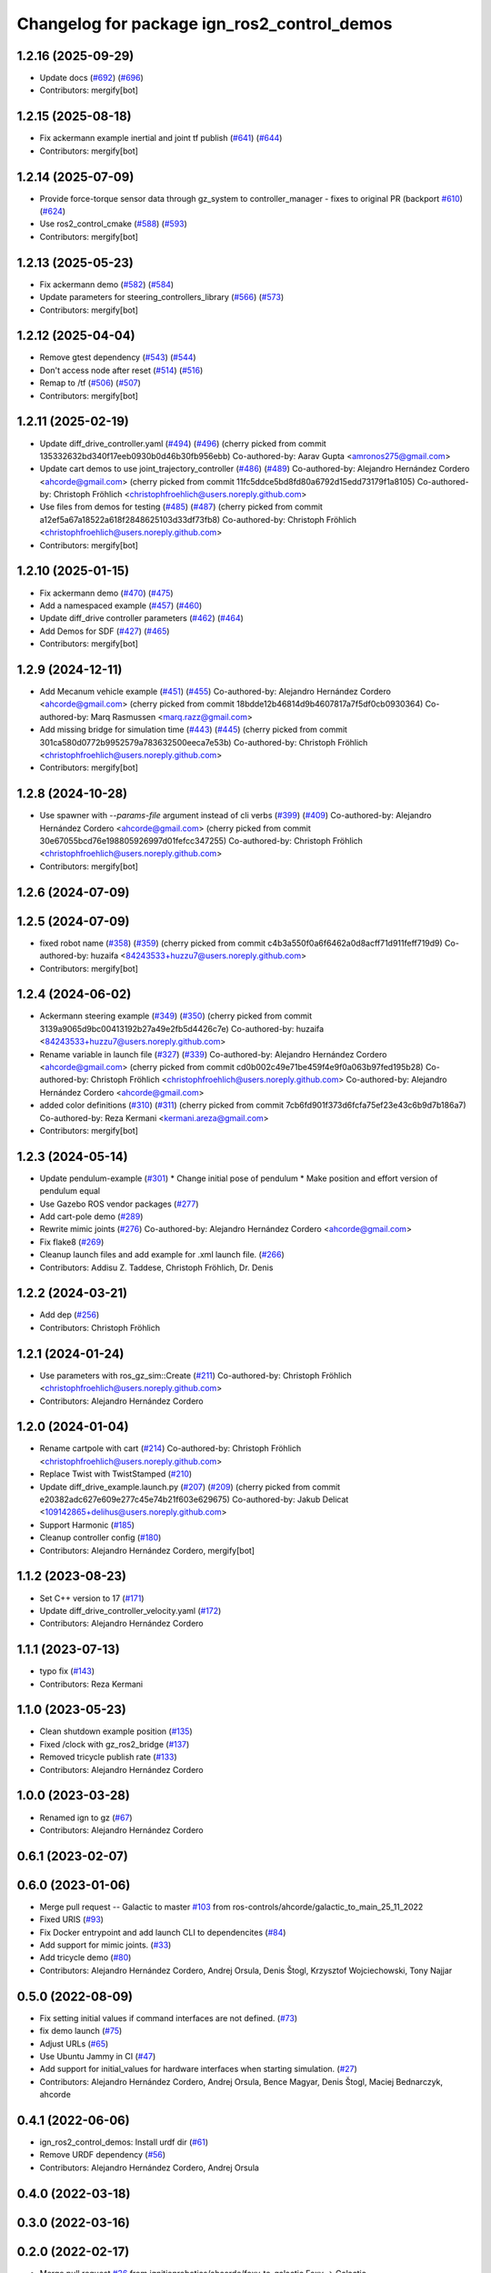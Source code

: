 ^^^^^^^^^^^^^^^^^^^^^^^^^^^^^^^^^^^^^^^^^^^^^^^^^
Changelog for package ign_ros2_control_demos
^^^^^^^^^^^^^^^^^^^^^^^^^^^^^^^^^^^^^^^^^^^^^^^^^

1.2.16 (2025-09-29)
-------------------
* Update docs (`#692 <https://github.com/ros-controls/gz_ros2_control/issues/692>`_) (`#696 <https://github.com/ros-controls/gz_ros2_control/issues/696>`_)
* Contributors: mergify[bot]

1.2.15 (2025-08-18)
-------------------
* Fix ackermann example inertial and joint tf publish (`#641 <https://github.com/ros-controls/gz_ros2_control/issues/641>`_) (`#644 <https://github.com/ros-controls/gz_ros2_control/issues/644>`_)
* Contributors: mergify[bot]

1.2.14 (2025-07-09)
-------------------
* Provide force-torque sensor data through gz_system to controller_manager - fixes to original PR  (backport `#610 <https://github.com/ros-controls/gz_ros2_control/issues/610>`_) (`#624 <https://github.com/ros-controls/gz_ros2_control/issues/624>`_)
* Use ros2_control_cmake (`#588 <https://github.com/ros-controls/gz_ros2_control/issues/588>`_) (`#593 <https://github.com/ros-controls/gz_ros2_control/issues/593>`_)
* Contributors: mergify[bot]

1.2.13 (2025-05-23)
-------------------
* Fix ackermann demo (`#582 <https://github.com/ros-controls/gz_ros2_control/issues/582>`_) (`#584 <https://github.com/ros-controls/gz_ros2_control/issues/584>`_)
* Update parameters for steering_controllers_library (`#566 <https://github.com/ros-controls/gz_ros2_control/issues/566>`_) (`#573 <https://github.com/ros-controls/gz_ros2_control/issues/573>`_)
* Contributors: mergify[bot]

1.2.12 (2025-04-04)
-------------------
* Remove gtest dependency (`#543 <https://github.com/ros-controls/gz_ros2_control/issues/543>`_) (`#544 <https://github.com/ros-controls/gz_ros2_control/issues/544>`_)
* Don't access node after reset (`#514 <https://github.com/ros-controls/gz_ros2_control/issues/514>`_) (`#516 <https://github.com/ros-controls/gz_ros2_control/issues/516>`_)
* Remap to /tf (`#506 <https://github.com/ros-controls/gz_ros2_control/issues/506>`_) (`#507 <https://github.com/ros-controls/gz_ros2_control/issues/507>`_)
* Contributors: mergify[bot]

1.2.11 (2025-02-19)
-------------------
* Update diff_drive_controller.yaml (`#494 <https://github.com/ros-controls/gz_ros2_control/issues/494>`_) (`#496 <https://github.com/ros-controls/gz_ros2_control/issues/496>`_)
  (cherry picked from commit 135332632bd340f17eeb0930b0d46b30fb956ebb)
  Co-authored-by: Aarav Gupta <amronos275@gmail.com>
* Update cart demos to use joint_trajectory_controller (`#486 <https://github.com/ros-controls/gz_ros2_control/issues/486>`_) (`#489 <https://github.com/ros-controls/gz_ros2_control/issues/489>`_)
  Co-authored-by: Alejandro Hernández Cordero <ahcorde@gmail.com>
  (cherry picked from commit 11fc5ddce5bd8fd80a6792d15edd73179f1a8105)
  Co-authored-by: Christoph Fröhlich <christophfroehlich@users.noreply.github.com>
* Use files from demos for testing (`#485 <https://github.com/ros-controls/gz_ros2_control/issues/485>`_) (`#487 <https://github.com/ros-controls/gz_ros2_control/issues/487>`_)
  (cherry picked from commit a12ef5a67a18522a618f2848625103d33df73fb8)
  Co-authored-by: Christoph Fröhlich <christophfroehlich@users.noreply.github.com>
* Contributors: mergify[bot]

1.2.10 (2025-01-15)
-------------------
* Fix ackermann demo (`#470 <https://github.com/ros-controls/gz_ros2_control/issues/470>`_) (`#475 <https://github.com/ros-controls/gz_ros2_control/issues/475>`_)
* Add a namespaced example (`#457 <https://github.com/ros-controls/gz_ros2_control/issues/457>`_) (`#460 <https://github.com/ros-controls/gz_ros2_control/issues/460>`_)
* Update diff_drive controller parameters (`#462 <https://github.com/ros-controls/gz_ros2_control/issues/462>`_) (`#464 <https://github.com/ros-controls/gz_ros2_control/issues/464>`_)
* Add Demos for SDF (`#427 <https://github.com/ros-controls/gz_ros2_control/issues/427>`_) (`#465 <https://github.com/ros-controls/gz_ros2_control/issues/465>`_)
* Contributors: mergify[bot]

1.2.9 (2024-12-11)
------------------
* Add Mecanum vehicle example (`#451 <https://github.com/ros-controls/gz_ros2_control/issues/451>`_) (`#455 <https://github.com/ros-controls/gz_ros2_control/issues/455>`_)
  Co-authored-by: Alejandro Hernández Cordero <ahcorde@gmail.com>
  (cherry picked from commit 18bdde12b46814d9b4607817a7f5df0cb0930364)
  Co-authored-by: Marq Rasmussen <marq.razz@gmail.com>
* Add missing bridge for simulation time (`#443 <https://github.com/ros-controls/gz_ros2_control/issues/443>`_) (`#445 <https://github.com/ros-controls/gz_ros2_control/issues/445>`_)
  (cherry picked from commit 301ca580d0772b9952579a783632500eeca7e53b)
  Co-authored-by: Christoph Fröhlich <christophfroehlich@users.noreply.github.com>
* Contributors: mergify[bot]

1.2.8 (2024-10-28)
------------------
* Use spawner with `--params-file` argument instead of cli verbs (`#399 <https://github.com/ros-controls/gz_ros2_control//issues/399>`_) (`#409 <https://github.com/ros-controls/gz_ros2_control//issues/409>`_)
  Co-authored-by: Alejandro Hernández Cordero <ahcorde@gmail.com>
  (cherry picked from commit 30e67055bcd76e198805926997d01fefcc347255)
  Co-authored-by: Christoph Fröhlich <christophfroehlich@users.noreply.github.com>
* Contributors: mergify[bot]

1.2.6 (2024-07-09)
------------------

1.2.5 (2024-07-09)
------------------
* fixed robot name (`#358 <https://github.com/ros-controls/gz_ros2_control/issues/358>`_) (`#359 <https://github.com/ros-controls/gz_ros2_control/issues/359>`_)
  (cherry picked from commit c4b3a550f0a6f6462a0d8acff71d911feff719d9)
  Co-authored-by: huzaifa <84243533+huzzu7@users.noreply.github.com>
* Contributors: mergify[bot]

1.2.4 (2024-06-02)
------------------
* Ackermann steering example (`#349 <https://github.com/ros-controls/gz_ros2_control/issues/349>`_) (`#350 <https://github.com/ros-controls/gz_ros2_control/issues/350>`_)
  (cherry picked from commit 3139a9065d9bc00413192b27a49e2fb5d4426c7e)
  Co-authored-by: huzaifa <84243533+huzzu7@users.noreply.github.com>
* Rename variable in launch file (`#327 <https://github.com/ros-controls/gz_ros2_control/issues/327>`_) (`#339 <https://github.com/ros-controls/gz_ros2_control/issues/339>`_)
  Co-authored-by: Alejandro Hernández Cordero <ahcorde@gmail.com>
  (cherry picked from commit cd0b002c49e71be459f4e9f0a063b97fed195b28)
  Co-authored-by: Christoph Fröhlich <christophfroehlich@users.noreply.github.com>
  Co-authored-by: Alejandro Hernández Cordero <ahcorde@gmail.com>
* added color definitions (`#310 <https://github.com/ros-controls/gz_ros2_control/issues/310>`_) (`#311 <https://github.com/ros-controls/gz_ros2_control/issues/311>`_)
  (cherry picked from commit 7cb6fd901f373d6fcfa75ef23e43c6b9d7b186a7)
  Co-authored-by: Reza Kermani <kermani.areza@gmail.com>
* Contributors: mergify[bot]

1.2.3 (2024-05-14)
------------------
* Update pendulum-example  (`#301 <https://github.com/ros-controls/gz_ros2_control/issues/301>`_)
  * Change initial pose of pendulum
  * Make position and effort version of pendulum equal
* Use Gazebo ROS vendor packages (`#277 <https://github.com/ros-controls/gz_ros2_control/issues/277>`_)
* Add cart-pole demo (`#289 <https://github.com/ros-controls/gz_ros2_control/issues/289>`_)
* Rewrite mimic joints (`#276 <https://github.com/ros-controls/gz_ros2_control/issues/276>`_)
  Co-authored-by: Alejandro Hernández Cordero <ahcorde@gmail.com>
* Fix flake8 (`#269 <https://github.com/ros-controls/gz_ros2_control/issues/269>`_)
* Cleanup launch files and add example for .xml launch file. (`#266 <https://github.com/ros-controls/gz_ros2_control/issues/266>`_)
* Contributors: Addisu Z. Taddese, Christoph Fröhlich, Dr. Denis

1.2.2 (2024-03-21)
------------------
* Add dep (`#256 <https://github.com/ros-controls/gz_ros2_control/issues/256>`_)
* Contributors: Christoph Fröhlich

1.2.1 (2024-01-24)
------------------
* Use parameters with ros_gz_sim::Create (`#211 <https://github.com/ros-controls/gz_ros2_control/issues/211>`_)
  Co-authored-by: Christoph Fröhlich <christophfroehlich@users.noreply.github.com>
* Contributors: Alejandro Hernández Cordero

1.2.0 (2024-01-04)
------------------
* Rename cartpole with cart (`#214 <https://github.com/ros-controls/gz_ros2_control/issues/214>`_)
  Co-authored-by: Christoph Fröhlich <christophfroehlich@users.noreply.github.com>
* Replace Twist with TwistStamped (`#210 <https://github.com/ros-controls/gz_ros2_control/issues/210>`_)
* Update diff_drive_example.launch.py (`#207 <https://github.com/ros-controls/gz_ros2_control/issues/207>`_) (`#209 <https://github.com/ros-controls/gz_ros2_control/issues/209>`_)
  (cherry picked from commit e20382adc627e609e277c45e74b21f603e629675)
  Co-authored-by: Jakub Delicat <109142865+delihus@users.noreply.github.com>
* Support Harmonic (`#185 <https://github.com/ros-controls/gz_ros2_control/issues/185>`_)
* Cleanup controller config (`#180 <https://github.com/ros-controls/gz_ros2_control/issues/180>`_)
* Contributors: Alejandro Hernández Cordero, mergify[bot]

1.1.2 (2023-08-23)
------------------
* Set C++ version to 17 (`#171 <https://github.com/ros-controls/gz_ros2_control/issues/171>`_)
* Update diff_drive_controller_velocity.yaml (`#172 <https://github.com/ros-controls/gz_ros2_control/issues/172>`_)
* Contributors: Alejandro Hernández Cordero

1.1.1 (2023-07-13)
------------------
* typo fix (`#143 <https://github.com/ros-controls/gz_ros2_control//issues/143>`_)
* Contributors: Reza Kermani

1.1.0 (2023-05-23)
------------------
* Clean shutdown example position (`#135 <https://github.com/ros-controls/gz_ros2_control/issues/135>`_)
* Fixed /clock with gz_ros2_bridge (`#137 <https://github.com/ros-controls/gz_ros2_control/issues/137>`_)
* Removed tricycle publish rate (`#133 <https://github.com/ros-controls/gz_ros2_control/issues/133>`_)
* Contributors: Alejandro Hernández Cordero

1.0.0 (2023-03-28)
------------------
* Renamed ign to gz (`#67 <https://github.com/ros-controls/gz_ros2_control/issues/67>`_)
* Contributors: Alejandro Hernández Cordero

0.6.1 (2023-02-07)
------------------

0.6.0 (2023-01-06)
------------------
* Merge pull request -- Galactic to master `#103 <https://github.com/ros-controls/gz_ros2_control/issues/103>`_ from ros-controls/ahcorde/galactic_to_main_25_11_2022
* Fixed URIS (`#93 <https://github.com/ros-controls/gz_ros2_control/issues/93>`_)
* Fix Docker entrypoint and add launch CLI to dependencites (`#84 <https://github.com/ros-controls/gz_ros2_control/issues/84>`_)
* Add support for mimic joints. (`#33 <https://github.com/ros-controls/gz_ros2_control/issues/33>`_)
* Add tricycle demo (`#80 <https://github.com/ros-controls/gz_ros2_control/issues/80>`_)
* Contributors: Alejandro Hernández Cordero, Andrej Orsula, Denis Štogl, Krzysztof Wojciechowski, Tony Najjar

0.5.0 (2022-08-09)
------------------
* Fix setting initial values if command interfaces are not defined. (`#73 <https://github.com/ros-controls/gz_ros2_control/issues/73>`_)
* fix demo launch (`#75 <https://github.com/ros-controls/gz_ros2_control/issues/75>`_)
* Adjust URLs (`#65 <https://github.com/ros-controls/gz_ros2_control/issues/65>`_)
* Use Ubuntu Jammy in CI (`#47 <https://github.com/ros-controls/gz_ros2_control/issues/47>`_)
* Add support for initial_values for hardware interfaces when starting simulation. (`#27 <https://github.com/ros-controls/gz_ros2_control/issues/27>`_)
* Contributors: Alejandro Hernández Cordero, Andrej Orsula, Bence Magyar, Denis Štogl, Maciej Bednarczyk, ahcorde

0.4.1 (2022-06-06)
------------------
* ign_ros2_control_demos: Install urdf dir (`#61 <https://github.com/ignitionrobotics/ign_ros2_control/issues/61>`_)
* Remove URDF dependency (`#56 <https://github.com/ignitionrobotics/ign_ros2_control/issues/56>`_)
* Contributors: Alejandro Hernández Cordero, Andrej Orsula


0.4.0 (2022-03-18)
------------------

0.3.0 (2022-03-16)
------------------

0.2.0 (2022-02-17)
------------------
* Merge pull request `#36 <https://github.com/ignitionrobotics/ign_ros2_control/issues/36>`_ from ignitionrobotics/ahcorde/foxy_to_galactic
  Foxy -> Galactic
* Fixed galactic dependency
* Merge remote-tracking branch 'origin/foxy' into ahcorde/foxy_to_galactic
* Contributors: Alejandro Hernández Cordero

0.1.2 (2022-02-14)
------------------
* Updated docs and renamed diff drive launch file (`#32 <https://github.com/ignitionrobotics/ign_ros2_control/issues/32>`_)
  Co-authored-by: Denis Štogl <denis@stogl.de>
* Added Diff drive example (`#28 <https://github.com/ignitionrobotics/ign_ros2_control/issues/28>`_)
* Contributors: Alejandro Hernández Cordero

0.1.1 (2022-01-07)
------------------
* Change package names from ignition\_ to ign\_ (`#19 <https://github.com/ignitionrobotics/ign_ros2_control/issues/19>`_)
  * Change package names from ignition\_ to ign\_
* Added missing dependencies to package.xml (`#18 <https://github.com/ignitionrobotics/ign_ros2_control/pull/21>`_)
* Contributors: Alejandro Hernández Cordero

0.1.0 (2022-01-05)
------------------
* Ignition ros2 control (`#1 <https://github.com/ignitionrobotics/ign_ros2_control/issues/1>`_)
  Co-authored-by: ahcorde <ahcorde@gmail.com>
  Co-authored-by: Louise Poubel <louise@openrobotics.org>
  Co-authored-by: Vatan Aksoy Tezer <vatan@picknik.ai>
* Contributors: Alejandro Hernández Cordero, Louise Poubel, Vatan Aksoy Tezer
